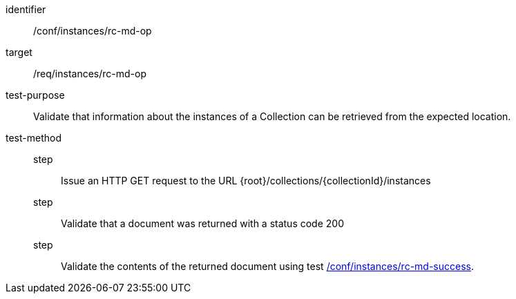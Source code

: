 [[ats_instances_rc-md-op]]
[abstract_test]
====
[%metadata]
identifier:: /conf/instances/rc-md-op
target:: /req/instances/rc-md-op
test-purpose:: Validate that information about the instances of a Collection can be retrieved from the expected location.
test-method::
+
--
step::: Issue an HTTP GET request to the URL {root}/collections/{collectionId}/instances
step::: Validate that a document was returned with a status code 200
step::: Validate the contents of the returned document using test <<ats_instances_rc-md-success,/conf/instances/rc-md-success>>.
--
====